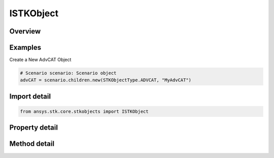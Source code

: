 ISTKObject
==========

.. py:class:: ansys.stk.core.stkobjects.ISTKObject

   Represents the instance of STK object.

.. py:currentmodule:: ISTKObject

Overview
--------

.. tab-set::

    .. tab-item:: Methods
        
        .. list-table::
            :header-rows: 0
            :widths: auto

            * - :py:attr:`~ansys.stk.core.stkobjects.ISTKObject.export`
              - Export the object to a file.
            * - :py:attr:`~ansys.stk.core.stkobjects.ISTKObject.is_object_coverage_supported`
              - Determine whether or not the object supports ObjectCoverage.
            * - :py:attr:`~ansys.stk.core.stkobjects.ISTKObject.is_access_supported`
              - Determine whether or not the object supports Access.
            * - :py:attr:`~ansys.stk.core.stkobjects.ISTKObject.get_access`
              - Return an Access object associated with this STK object and another STK object specified using its path. The path can be fully-qualified or truncated.
            * - :py:attr:`~ansys.stk.core.stkobjects.ISTKObject.get_access_to_object`
              - Return an Access object associated with this STK object and another STK object.
            * - :py:attr:`~ansys.stk.core.stkobjects.ISTKObject.create_one_point_access`
              - Create one point access to the supplied object name. The Remove method in OnePointAccess should be called when you are done with the data.
            * - :py:attr:`~ansys.stk.core.stkobjects.ISTKObject.unload`
              - Remove the object from the scenario.
            * - :py:attr:`~ansys.stk.core.stkobjects.ISTKObject.supports_analysis_workbench`
              - Return whether the object supports Vector Geometry.
            * - :py:attr:`~ansys.stk.core.stkobjects.ISTKObject.copy_object`
              - Copy and paste the current instance of STK Object. The copied object will be pasted as the sibling of the instance being copied.

    .. tab-item:: Properties
        
        .. list-table::
            :header-rows: 0
            :widths: auto

            * - :py:attr:`~ansys.stk.core.stkobjects.ISTKObject.parent`
              - Return the parent object or null if the object has become orphaned. The exception is STKObjectRoot object which is a topmost element and does not have a parent.
            * - :py:attr:`~ansys.stk.core.stkobjects.ISTKObject.path`
              - Return the object path.
            * - :py:attr:`~ansys.stk.core.stkobjects.ISTKObject.instance_name`
              - A name of the object.
            * - :py:attr:`~ansys.stk.core.stkobjects.ISTKObject.class_type`
              - Return a class type of the object (i.e. eAircraft, eFacility etc.).
            * - :py:attr:`~ansys.stk.core.stkobjects.ISTKObject.class_name`
              - Return a class name of the object (i.e. Aircraft, Facility.).
            * - :py:attr:`~ansys.stk.core.stkobjects.ISTKObject.children`
              - Return a collection of direct descendants of the current object.
            * - :py:attr:`~ansys.stk.core.stkobjects.ISTKObject.root`
              - Return the Root object or null.
            * - :py:attr:`~ansys.stk.core.stkobjects.ISTKObject.data_providers`
              - Return the object representing a list of available data providers for the object.
            * - :py:attr:`~ansys.stk.core.stkobjects.ISTKObject.short_description`
              - The short description of the object.
            * - :py:attr:`~ansys.stk.core.stkobjects.ISTKObject.long_description`
              - A long description of the object.
            * - :py:attr:`~ansys.stk.core.stkobjects.ISTKObject.has_children`
              - Return true if the object has direct descendants.
            * - :py:attr:`~ansys.stk.core.stkobjects.ISTKObject.object_coverage`
              - Return an ObjectCoverage object.
            * - :py:attr:`~ansys.stk.core.stkobjects.ISTKObject.access_constraints`
              - Get the constraints imposed on the object.
            * - :py:attr:`~ansys.stk.core.stkobjects.ISTKObject.object_files`
              - Return the list of files that constitute an object.
            * - :py:attr:`~ansys.stk.core.stkobjects.ISTKObject.analysis_workbench_components`
              - Return an instance of Vector Geometry Tool provider.
            * - :py:attr:`~ansys.stk.core.stkobjects.ISTKObject.central_body_name`
              - The object's central body.
            * - :py:attr:`~ansys.stk.core.stkobjects.ISTKObject.metadata`
              - Get the object's metadata. Metadata is a collection of keys and their associated values.


Examples
--------

Create a New AdvCAT Object

.. code-block:: python

    # Scenario scenario: Scenario object
    advCAT = scenario.children.new(STKObjectType.ADVCAT, "MyAdvCAT")


Import detail
-------------

.. code-block:: python

    from ansys.stk.core.stkobjects import ISTKObject


Property detail
---------------

.. py:property:: parent
    :canonical: ansys.stk.core.stkobjects.ISTKObject.parent
    :type: ISTKObject

    Return the parent object or null if the object has become orphaned. The exception is STKObjectRoot object which is a topmost element and does not have a parent.

.. py:property:: path
    :canonical: ansys.stk.core.stkobjects.ISTKObject.path
    :type: str

    Return the object path.

.. py:property:: instance_name
    :canonical: ansys.stk.core.stkobjects.ISTKObject.instance_name
    :type: str

    A name of the object.

.. py:property:: class_type
    :canonical: ansys.stk.core.stkobjects.ISTKObject.class_type
    :type: STKObjectType

    Return a class type of the object (i.e. eAircraft, eFacility etc.).

.. py:property:: class_name
    :canonical: ansys.stk.core.stkobjects.ISTKObject.class_name
    :type: str

    Return a class name of the object (i.e. Aircraft, Facility.).

.. py:property:: children
    :canonical: ansys.stk.core.stkobjects.ISTKObject.children
    :type: ISTKObjectCollection

    Return a collection of direct descendants of the current object.

.. py:property:: root
    :canonical: ansys.stk.core.stkobjects.ISTKObject.root
    :type: STKObjectRoot

    Return the Root object or null.

.. py:property:: data_providers
    :canonical: ansys.stk.core.stkobjects.ISTKObject.data_providers
    :type: DataProviderCollection

    Return the object representing a list of available data providers for the object.

.. py:property:: short_description
    :canonical: ansys.stk.core.stkobjects.ISTKObject.short_description
    :type: str

    The short description of the object.

.. py:property:: long_description
    :canonical: ansys.stk.core.stkobjects.ISTKObject.long_description
    :type: str

    A long description of the object.

.. py:property:: has_children
    :canonical: ansys.stk.core.stkobjects.ISTKObject.has_children
    :type: bool

    Return true if the object has direct descendants.

.. py:property:: object_coverage
    :canonical: ansys.stk.core.stkobjects.ISTKObject.object_coverage
    :type: ObjectCoverage

    Return an ObjectCoverage object.

.. py:property:: access_constraints
    :canonical: ansys.stk.core.stkobjects.ISTKObject.access_constraints
    :type: AccessConstraintCollection

    Get the constraints imposed on the object.

.. py:property:: object_files
    :canonical: ansys.stk.core.stkobjects.ISTKObject.object_files
    :type: list

    Return the list of files that constitute an object.

.. py:property:: analysis_workbench_components
    :canonical: ansys.stk.core.stkobjects.ISTKObject.analysis_workbench_components
    :type: IAnalysisWorkbenchComponentProvider

    Return an instance of Vector Geometry Tool provider.

.. py:property:: central_body_name
    :canonical: ansys.stk.core.stkobjects.ISTKObject.central_body_name
    :type: str

    The object's central body.

.. py:property:: metadata
    :canonical: ansys.stk.core.stkobjects.ISTKObject.metadata
    :type: KeyValueCollection

    Get the object's metadata. Metadata is a collection of keys and their associated values.


Method detail
-------------








.. py:method:: export(self, filename: str) -> None
    :canonical: ansys.stk.core.stkobjects.ISTKObject.export

    Export the object to a file.

    :Parameters:

        **filename** : :obj:`~str`


    :Returns:

        :obj:`~None`








.. py:method:: is_object_coverage_supported(self) -> bool
    :canonical: ansys.stk.core.stkobjects.ISTKObject.is_object_coverage_supported

    Determine whether or not the object supports ObjectCoverage.

    :Returns:

        :obj:`~bool`


.. py:method:: is_access_supported(self) -> bool
    :canonical: ansys.stk.core.stkobjects.ISTKObject.is_access_supported

    Determine whether or not the object supports Access.

    :Returns:

        :obj:`~bool`

.. py:method:: get_access(self, object_path: str) -> Access
    :canonical: ansys.stk.core.stkobjects.ISTKObject.get_access

    Return an Access object associated with this STK object and another STK object specified using its path. The path can be fully-qualified or truncated.

    :Parameters:

        **object_path** : :obj:`~str`


    :Returns:

        :obj:`~Access`

.. py:method:: get_access_to_object(self, object: ISTKObject) -> Access
    :canonical: ansys.stk.core.stkobjects.ISTKObject.get_access_to_object

    Return an Access object associated with this STK object and another STK object.

    :Parameters:

        **object** : :obj:`~ISTKObject`


    :Returns:

        :obj:`~Access`


.. py:method:: create_one_point_access(self, path_to_object: str) -> OnePointAccess
    :canonical: ansys.stk.core.stkobjects.ISTKObject.create_one_point_access

    Create one point access to the supplied object name. The Remove method in OnePointAccess should be called when you are done with the data.

    :Parameters:

        **path_to_object** : :obj:`~str`


    :Returns:

        :obj:`~OnePointAccess`


.. py:method:: unload(self) -> None
    :canonical: ansys.stk.core.stkobjects.ISTKObject.unload

    Remove the object from the scenario.

    :Returns:

        :obj:`~None`

.. py:method:: supports_analysis_workbench(self) -> bool
    :canonical: ansys.stk.core.stkobjects.ISTKObject.supports_analysis_workbench

    Return whether the object supports Vector Geometry.

    :Returns:

        :obj:`~bool`


.. py:method:: copy_object(self, new_object_name: str) -> ISTKObject
    :canonical: ansys.stk.core.stkobjects.ISTKObject.copy_object

    Copy and paste the current instance of STK Object. The copied object will be pasted as the sibling of the instance being copied.

    :Parameters:

        **new_object_name** : :obj:`~str`


    :Returns:

        :obj:`~ISTKObject`



